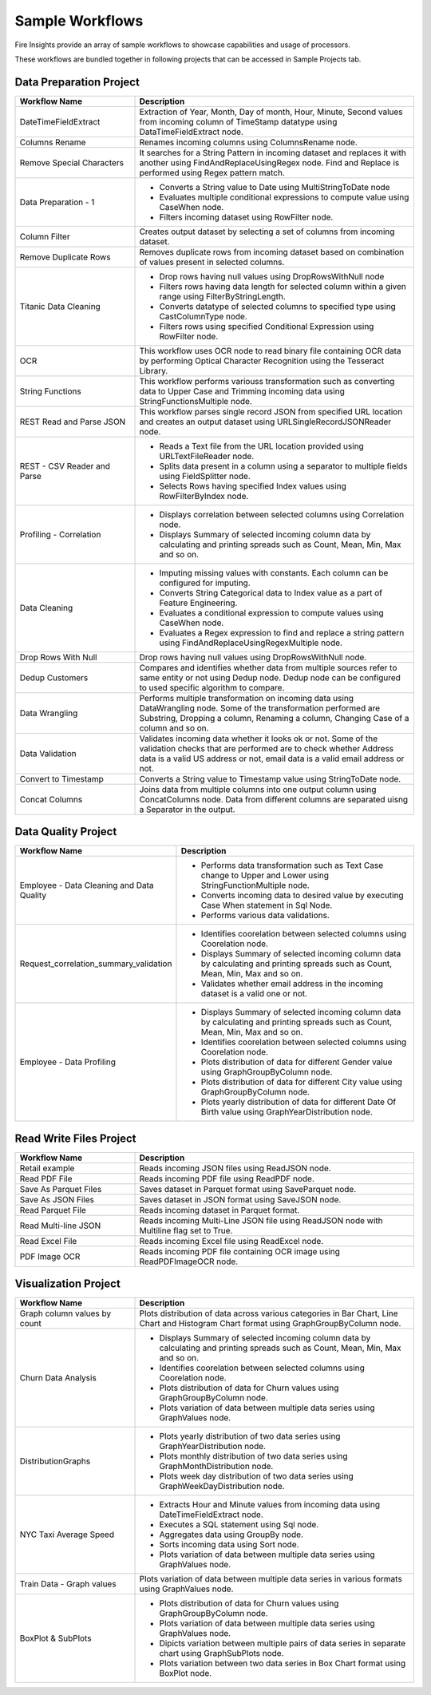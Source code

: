 Sample Workflows
==========

Fire Insights provide an array of sample workflows to showcase capabilities and usage of processors.

These workflows are bundled together in following projects that can be accessed in Sample Projects tab.

Data Preparation Project
----------------------------------------


.. list-table:: 
   :widths: 30 70
   :header-rows: 1

   * - Workflow Name
     - Description
   * - DateTimeFieldExtract
     - Extraction of Year, Month, Day of month, Hour, Minute, Second values from incoming column of TimeStamp datatype using DataTimeFieldExtract node. 
   * - Columns Rename
     - Renames incoming columns using ColumnsRename node.
   * - Remove Special Characters
     - It searches for a String Pattern in incoming dataset and replaces it with another using FindAndReplaceUsingRegex node. Find and Replace is performed using Regex pattern match. 
   * - Data Preparation - 1
     -   -	Converts a String value to Date using MultiStringToDate node
	      
         -	Evaluates multiple conditional expressions to compute value using CaseWhen node. 	
	      
         -	Filters incoming dataset using RowFilter node. 	
   * - Column Filter
     - Creates output dataset by selecting a set of columns from incoming dataset. 
   * - Remove Duplicate Rows
     - Removes duplicate rows from incoming dataset based on combination of values present in selected columns. 
   * - Titanic Data Cleaning
     -   -	Drop rows having null values using DropRowsWithNull node
	      
         -	Filters rows having data length for selected column within a given range using FilterByStringLength.
	      
         -	Converts datatype of selected columns to specified type using CastColumnType node.
         
         -	Filters rows using specified Conditional Expression using RowFilter node.
   * - OCR
     - This workflow uses OCR node to read binary file containing OCR data by performing Optical Character Recognition using the Tesseract Library. 
   * - String Functions
     - This workflow performs variouss transformation such as converting data to Upper Case and Trimming incoming data using StringFunctionsMultiple node.
   * - REST Read and Parse JSON
     - This workflow parses single record JSON from specified URL location and creates an output dataset using URLSingleRecordJSONReader node.
   * - REST - CSV Reader and Parse
     -   -	Reads a Text file from the URL location provided using URLTextFileReader node.
     
         -	Splits data present in a column using a separator to multiple fields using FieldSplitter node. 	
      
         -	Selects Rows having specified Index values using RowFilterByIndex node. 	

   * - Profiling - Correlation
     - 	-	Displays correlation between selected columns using Correlation node.
     
     	-	Displays Summary of selected incoming column data by calculating and printing spreads such as Count, Mean, Min, Max and so on.
   * - Data Cleaning
     - 	-	Imputing missing values with constants. Each column can be configured for imputing.
     
     	-	Converts String Categorical data to Index value as a part of Feature Engineering.
	
	-	Evaluates a conditional expression to compute values using CaseWhen node.
	
	-	Evaluates a Regex expression to find and replace a string pattern using FindAndReplaceUsingRegexMultiple node.
   * - Drop Rows With Null
     - Drop rows having null values using DropRowsWithNull node.
   * - Dedup Customers
     - Compares and identifies whether data from multiple sources refer to same entity or not using Dedup node. Dedup node can be configured to used specific algorithm to compare.
   * - Data Wrangling
     - Performs multiple transformation on incoming data using DataWrangling node. Some of the transformation performed are Substring, Dropping a column, Renaming a column, Changing Case of a column and so on.
   * - Data Validation
     - Validates incoming data whether it looks ok or not. Some of the validation checks that are performed are to check whether Address data is a valid US address or not, email data is a valid email address or not.
   * - Convert to Timestamp
     - Converts a String value to Timestamp value using StringToDate node. 
   * - Concat Columns
     - Joins data from multiple columns into one output column using ConcatColumns node. Data from different columns are separated uisng a Separator in the output. 


Data Quality Project
----------------------------------------


.. list-table:: 
   :widths: 30 70
   :header-rows: 1

   * - Workflow Name
     - Description
   * - Employee - Data Cleaning and Data Quality
     -	-	Performs data transformation such as Text Case change to Upper and Lower using StringFunctionMultiple node.
     
     	-	Converts incoming data to desired value by executing Case When statement in Sql Node.
	
	-	Performs various data validations.
		
   * - Request_correlation_summary_validation
     - 	-	Identifies coorelation between selected columns using Coorelation node.
     
     	-	Displays Summary of selected incoming column data by calculating and printing spreads such as Count, Mean, Min, Max and so on.
	
	-	Validates whether email address in the incoming dataset is a valid one or not.
		
   * - Employee - Data Profiling
     - 	-	Displays Summary of selected incoming column data by calculating and printing spreads such as Count, Mean, Min, Max and so on.
     
     	-	Identifies coorelation between selected columns using Coorelation node.
	
	-	Plots distribution of data for different Gender value using GraphGroupByColumn node.
	
	-	Plots distribution of data for different City value using GraphGroupByColumn node.
	
	-	Plots yearly distribution of data for different Date Of Birth value using GraphYearDistribution node.
		

Read Write Files Project
----------------------------------------


.. list-table:: 
   :widths: 30 70
   :header-rows: 1

   * - Workflow Name
     - Description
   * - Retail example
     - 	Reads incoming JSON files using ReadJSON node.
		
   * - Read PDF File
     - 	Reads incoming PDF file using ReadPDF node.
		
   * - Save As Parquet Files
     - 	Saves dataset in Parquet format using SaveParquet node.
	 
   * - Save As JSON Files
     - 	Saves dataset in JSON format using SaveJSON node.
	 
   * - Read Parquet File
     - 	Reads incoming dataset in Parquet format.
	 
   * - Read Multi-line JSON
     - 	Reads incoming Multi-Line JSON file using ReadJSON node with Multiline flag set to True.
	 
   * - Read Excel File
     - 	Reads incoming Excel file using ReadExcel node.
	 
   * - PDF Image OCR
     - 	Reads incoming PDF file containing OCR image using ReadPDFImageOCR node.
		
Visualization Project
----------------------------------------


.. list-table:: 
   :widths: 30 70
   :header-rows: 1

   * - Workflow Name
     - Description
   * - Graph column values by count
     - 	Plots distribution of data across various categories in Bar Chart, Line Chart and Histogram Chart format using GraphGroupByColumn node.
		
   * - Churn Data Analysis
     - 	-	Displays Summary of selected incoming column data by calculating and printing spreads such as Count, Mean, Min, Max and so on.
     
     	-	Identifies coorelation between selected columns using Coorelation node.
	
	-	Plots distribution of data for Churn values using GraphGroupByColumn node.
	
	-	Plots variation of data between multiple data series using GraphValues node.
		
   * - DistributionGraphs
     - 	-	Plots yearly distribution of two data series using GraphYearDistribution node.
     
     	-	Plots monthly distribution of two data series using GraphMonthDistribution node.
	
	-	Plots week day distribution of two data series using GraphWeekDayDistribution node.
		
   * - NYC Taxi Average Speed
     - 	-	Extracts Hour and Minute values from incoming data using DateTimeFieldExtract node.
     
     	-	Executes a SQL statement using Sql node.
	
	-	Aggregates data using GroupBy node.
	
	-	Sorts incoming data using Sort node.
	
	-	Plots variation of data between multiple data series using GraphValues node.
	 
   * - Train Data - Graph values
     - 	Plots variation of data between multiple data series in various formats using GraphValues node.
	 
   * - BoxPlot & SubPlots
     - 	-	Plots distribution of data for Churn values using GraphGroupByColumn node.
     
     	-	Plots variation of data between multiple data series using GraphValues node.
	
	-	Dipicts variation between multiple pairs of data series in separate chart using GraphSubPlots node.
	
	-	Plots variation between two data series in Box Chart format using BoxPlot node.
		
